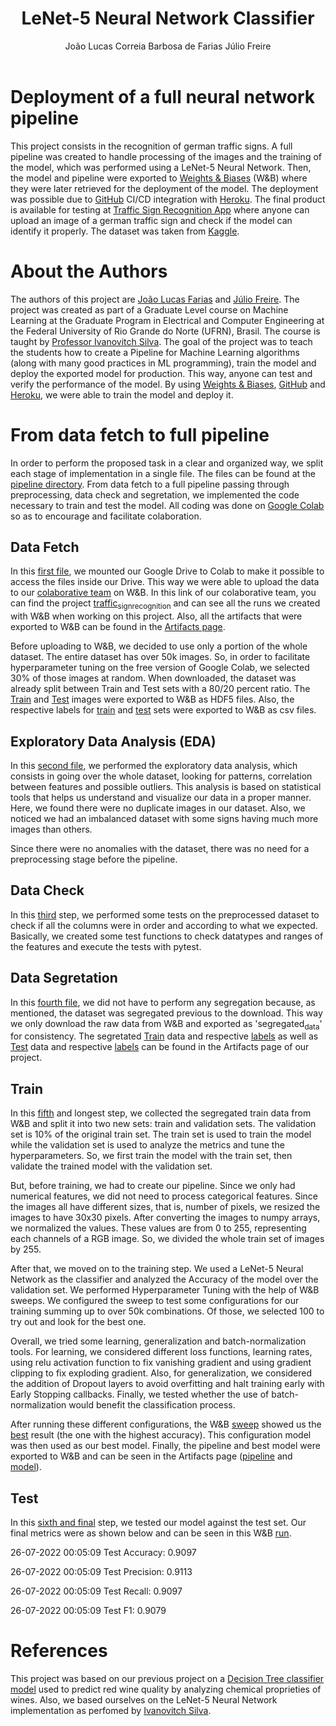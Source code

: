 #+TITLE: LeNet-5 Neural Network Classifier
#+AUTHOR: João Lucas Correia Barbosa de Farias
#+AUTHOR: Júlio Freire
#+EMAIL: joao.farias.080@ufrn.edu.br

* Deployment of a full neural network pipeline

This project consists in the recognition of german traffic signs. A full pipeline was created to handle processing of the images and the training of the model, which was performed using a LeNet-5 Neural Network. Then, the model and pipeline were exported to [[https://wandb.ai/site][Weights & Biases]] (W&B) where they were later retrieved for the deployment of the model. The deployment was possible due to [[https://github.com/][GitHub]] CI/CD integration with [[https://www.heroku.com/][Heroku]]. The final product is available for testing at [[https://traffic-sign-reco.herokuapp.com/][Traffic Sign Recognition App]] where anyone can upload an image of a german traffic sign and check if the model can identify it properly. The dataset was taken from [[https://www.kaggle.com/datasets/meowmeowmeowmeowmeow/gtsrb-german-traffic-sign][Kaggle]].

* About the Authors
The authors of this project are [[https://github.com/jotafarias13][João Lucas Farias]] and [[https://github.com/juliofreire][Júlio Freire]]. The project was created as part of a Graduate Level course on Machine Learning at the Graduate Program in Electrical and Computer Engineering at the Federal University of Rio Grande do Norte (UFRN), Brasil. The course is taught by [[https://github.com/ivanovitchm][Professor Ivanovitch Silva]]. The goal of the project was to teach the students how to create a Pipeline for Machine Learning algorithms (along with many good practices in ML programming), train the model and deploy the exported model for production. This way, anyone can test and verify the performance of the model. By using [[https://wandb.ai/site][Weights & Biases]], [[https://github.com/][GitHub]] and [[https://www.heroku.com/][Heroku]], we were able to train the model and deploy it.

* From data fetch to full pipeline
In order to perform the proposed task in a clear and organized way, we split each stage of implementation in a single file. The files can be found at the [[file:source/pipeline/][pipeline directory]]. From data fetch to a full pipeline passing through preprocessing, data check and segretation, we implemented the code necessary to train and test the model. All coding was done on [[https://colab.research.google.com/][Google Colab]] so as to encourage and facilitate colaboration.

** Data Fetch
In this [[file:source/pipeline/1-fetch_data.ipynb][first file]], we mounted our Google Drive to Colab to make it possible to access the files inside our Drive. This way we were able to upload the data to our [[https://wandb.ai/ppgeec-ml-jj][colaborative team]] on W&B. In this link of our colaborative team, you can find the project [[https://wandb.ai/ppgeec-ml-jj/traffic_sign_recognition/overview][traffic_sign_recognition]] and can see all the runs we created with W&B when working on this project. Also, all the artifacts that were exported to W&B can be found in the [[https://wandb.ai/ppgeec-ml-jj/traffic_sign_recognition/artifacts][Artifacts page]].

Before uploading to W&B, we decided to use only a portion of the whole dataset. The entire dataset has over 50k images. So, in order to facilitate hyperparameter tuning on the free version of Google Colab, we selected 30% of those images at random. When downloaded, the dataset was already split between Train and Test sets with a 80/20 percent ratio. The [[https://wandb.ai/ppgeec-ml-jj/traffic_sign_recognition/artifacts/raw_data/raw_data_train.h5][Train]] and [[https://wandb.ai/ppgeec-ml-jj/traffic_sign_recognition/artifacts/raw_data/raw_data_test.h5/v2][Test]] images were exported to W&B as HDF5 files. Also, the respective labels for [[https://wandb.ai/ppgeec-ml-jj/traffic_sign_recognition/artifacts/raw_data/raw_data_train_labels.csv/v0][train]] and [[https://wandb.ai/ppgeec-ml-jj/traffic_sign_recognition/artifacts/raw_data/raw_data_test_labels.csv/v1][test]] sets were exported to W&B as csv files.

** Exploratory Data Analysis (EDA)
In this [[file:source/pipeline/2-eda.ipynb][second file]], we performed the exploratory data analysis, which consists in going over the whole dataset, looking for patterns, correlation between features and possible outliers. This analysis is based on statistical tools that helps us understand and visualize our data in a proper manner. Here, we found there were no duplicate images in our dataset. Also, we noticed we had an imbalanced dataset with some signs having much more images than others.

Since there were no anomalies with the dataset, there was no need for a preprocessing stage before the pipeline.

** Data Check
In this [[file:source/pipeline/3-data_check.ipynb][third]] step, we performed some tests on the preprocessed dataset to check if all the columns were in order and according to what we expected. Basically, we created some test functions to check datatypes and ranges of the features and execute the tests with pytest.

** Data Segretation
In this [[file:source/pipeline/4-data_segregation.ipynb][fourth file]], we did not have to perform any segregation because, as mentioned, the dataset was segregated previous to the download. This way we only download the raw data from W&B and exported as 'segregated_data' for consistency. The segretated [[https://wandb.ai/ppgeec-ml-jj/traffic_sign_recognition/artifacts/segregated_data/train.h5/v0][Train]] data and respective [[https://wandb.ai/ppgeec-ml-jj/traffic_sign_recognition/artifacts/segregated_data/train_labels.csv/v0][labels]] as well as [[https://wandb.ai/ppgeec-ml-jj/traffic_sign_recognition/artifacts/segregated_data/test.h5/v2][Test]] data and respective [[https://wandb.ai/ppgeec-ml-jj/traffic_sign_recognition/artifacts/segregated_data/test_labels.csv/v1][labels]] can be found in the Artifacts page of our project.

** Train
In this [[file:source/pipeline/5-train.ipynb][fifth]] and longest step, we collected the segregated train data from W&B and split it into two new sets: train and validation sets. The validation set is 10% of the original train set. The train set is used to train the model while the validation set is used to analyze the metrics and tune the hyperparameters. So, we first train the model with the train set, then validate the trained model with the validation set.

But, before training, we had to create our pipeline. Since we only had numerical features, we did not need to process categorical features. Since the images all have different sizes, that is, number of pixels, we resized the images to have 30x30 pixels. After converting the images to numpy arrays, we normalized the values. These values are from 0 to 255, representing each channels of a RGB image. So, we divided the whole train set of images by 255.

After that, we moved on to the training step. We used a LeNet-5 Neural Network as the classifier and analyzed the Accuracy of the model over the validation set. We performed Hyperparameter Tuning with the help of W&B sweeps. We configured the sweep to test some configurations for our training summing up to over 50k combinations. Of those, we selected 100 to try out and look for the best one.

Overall, we tried some learning, generalization and batch-normalization tools. For learning, we considered different loss functions, learning rates, using relu activation function to fix vanishing gradient and using gradient clipping to fix exploding gradient. Also, for generalization, we considered the addition of Dropout layers to avoid overfitting and halt training early with Early Stopping callbacks. Finally, we tested whether the use of batch-normalization would benefit the classification process.

After running these different configurations, the W&B [[https://wandb.ai/ppgeec-ml-jj/traffic_sign_recognition/sweeps/ftpjniuf/overview][sweep]] showed us the [[https://wandb.ai/ppgeec-ml-jj/traffic_sign_recognition/runs/9a76ir5b/overview][best]] result (the one with the highest accuracy). This configuration model was then used as our best model. Finally, the pipeline and best model were exported to W&B and can be seen in the Artifacts page ([[https://wandb.ai/ppgeec-ml-jj/traffic_sign_recognition/artifacts/inference_artifact/pipeline/v0][pipeline]] and [[https://wandb.ai/ppgeec-ml-jj/traffic_sign_recognition/artifacts/inference_artifact/model.h5/v1][model]]).

** Test
In this [[file:source/pipeline/6-test.ipynb][sixth and final]] step, we tested our model against the test set. Our final metrics were as shown below and can be seen in this W&B [[https://wandb.ai/ppgeec-ml-jj/traffic_sign_recognition/runs/10d8vuzy/overview][run]].

26-07-2022 00:05:09 Test Accuracy: 0.9097

26-07-2022 00:05:09 Test Precision: 0.9113

26-07-2022 00:05:09 Test Recall: 0.9097

26-07-2022 00:05:09 Test F1: 0.9079

* References
This project was based on our previous project on a  [[https://github.com/juliofreire/wine-quality-ml][Decision Tree classifier model]] used to predict red wine quality by analyzing chemical proprieties of wines. Also, we based ourselves on the LeNet-5 Neural Network implementation as perfomed by [[https://github.com/ivanovitchm/deeplearning][Ivanovitch Silva]].

